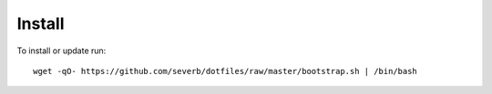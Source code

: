 Install
-------


To install or update run::

  wget -qO- https://github.com/severb/dotfiles/raw/master/bootstrap.sh | /bin/bash
